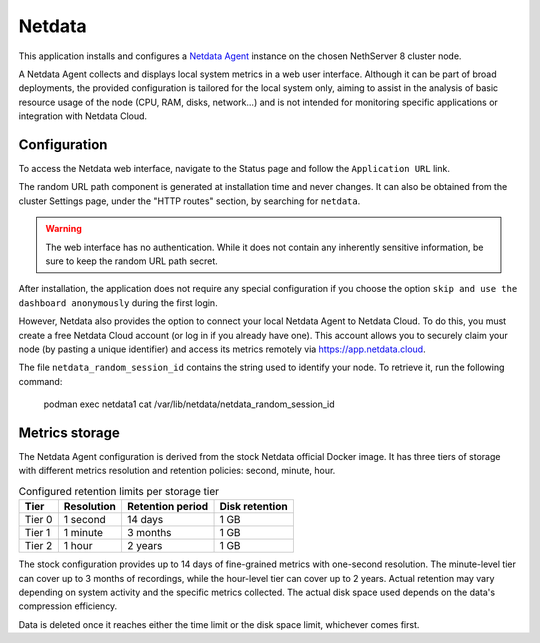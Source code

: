 .. _netdata-section:

=======
Netdata
=======

This application installs and configures a `Netdata Agent`__ instance
on the chosen NethServer 8 cluster node.

__ https://learn.netdata.cloud/docs/netdata-agent/

A Netdata Agent collects and displays local system metrics in a web
user interface. Although it can be part of broad deployments, the provided
configuration is tailored for the local system only, aiming to assist in the
analysis of basic resource usage of the node (CPU, RAM, disks, network...)
and is not intended for monitoring specific applications or integration with
Netdata Cloud.

Configuration
=============

To access the Netdata web interface, navigate to the Status
page and follow the ``Application URL`` link.

The random URL path component is generated at installation time and never
changes. It can also be obtained from the cluster Settings page, under the
"HTTP routes" section, by searching for ``netdata``.

.. warning::

    The web interface has no authentication. While it does not contain any
    inherently sensitive information, be sure to keep the random URL path
    secret.

After installation, the application does not require any special configuration 
if you choose the option ``skip and use the dashboard anonymously`` during the first login.

However, Netdata also provides the option to connect your local Netdata Agent to Netdata Cloud.
To do this, you must create a free Netdata Cloud account (or log in if you already have one).
This account allows you to securely claim your node (by pasting a unique identifier) and access its metrics remotely via https://app.netdata.cloud.

The file ``netdata_random_session_id`` contains the string used to identify your node.
To retrieve it, run the following command:

  podman exec netdata1 cat /var/lib/netdata/netdata_random_session_id


Metrics storage
===============

The Netdata Agent configuration is derived from the stock Netdata official
Docker image. It has three tiers of storage with different metrics
resolution and retention policies: second, minute, hour. 

.. csv-table:: Configured retention limits per storage tier
   :header: "Tier", "Resolution", "Retention period", "Disk retention"

    "Tier 0", "1 second", "14 days",  "1 GB"
    "Tier 1", "1 minute", "3 months", "1 GB"
    "Tier 2", "1 hour",   "2 years", "1 GB"

The stock configuration provides up to 14 days of fine-grained metrics
with one-second resolution. The minute-level tier can cover up to 3 months
of recordings, while the hour-level tier can cover up to 2 years. Actual
retention may vary depending on system activity and the specific metrics
collected. The actual disk space used depends on the data's compression
efficiency.

Data is deleted once it reaches either the time limit or the disk space
limit, whichever comes first.
